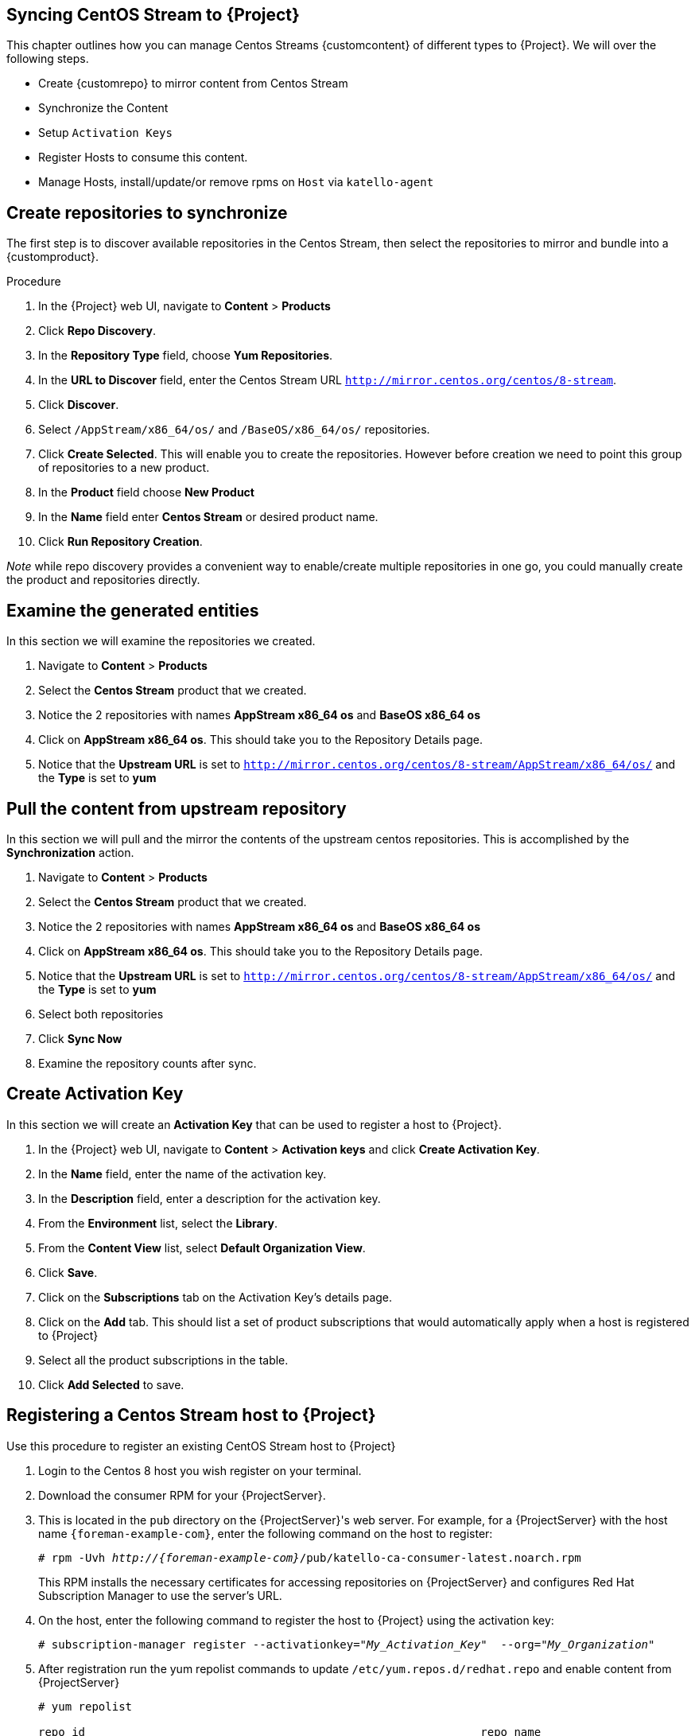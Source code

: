 [[Syncing_Centos_Stream]]
== Syncing CentOS Stream to {Project}
This chapter outlines how you can manage Centos Streams {customcontent} of different types to {Project}. We will over the following steps.

* Create {customrepo} to mirror content from Centos Stream
* Synchronize the Content
* Setup `Activation Keys`
* Register Hosts to consume this content.
* Manage Hosts, install/update/or remove rpms on `Host` via `katello-agent`


== Create repositories to synchronize

The first step is to discover available repositories in the Centos Stream, then select the repositories to mirror and bundle into a {customproduct}.

.Procedure
. In the {Project} web UI, navigate to *Content* > *Products*
. Click *Repo Discovery*.
. In the *Repository Type* field, choose *Yum Repositories*.
. In the *URL to Discover* field, enter the Centos Stream URL `http://mirror.centos.org/centos/8-stream`.
. Click *Discover*.
. Select `/AppStream/x86_64/os/` and `/BaseOS/x86_64/os/` repositories.
. Click *Create Selected*. This will enable you to create the repositories. However before creation we need  to point this group of repositories to a new product.
. In the *Product* field choose *New Product*
. In the *Name* field enter *Centos Stream* or desired product name.
. Click *Run Repository Creation*. 

_Note_ while repo discovery provides a convenient way to enable/create multiple repositories in one go, you could manually create the product and repositories directly.

== Examine the generated entities

In this section we will examine the repositories we created.

. Navigate to *Content* > *Products*
. Select the *Centos Stream* product that we created.
. Notice the 2 repositories with names *AppStream x86_64 os* and *BaseOS x86_64 os*
. Click on *AppStream x86_64 os*. This should take you to the Repository Details page.
. Notice that the *Upstream URL* is set to `http://mirror.centos.org/centos/8-stream/AppStream/x86_64/os/` and the *Type* is set to *yum*


== Pull the content from upstream repository

In this section we will pull and the mirror the contents of the upstream centos repositories. This is accomplished by the *Synchronization* action.

. Navigate to *Content* > *Products*
. Select the *Centos Stream* product that we created.
. Notice the 2 repositories with names *AppStream x86_64 os* and *BaseOS x86_64 os*
. Click on *AppStream x86_64 os*. This should take you to the Repository Details page.
. Notice that the *Upstream URL* is set to `http://mirror.centos.org/centos/8-stream/AppStream/x86_64/os/` and the *Type* is set to *yum*
. Select both repositories
. Click *Sync Now*
. Examine the repository counts after sync.

== Create Activation Key

In this section  we will create an *Activation Key* that can be used to register a host to {Project}.

. In the {Project} web UI, navigate to *Content* > *Activation keys* and click *Create Activation Key*.
. In the *Name* field, enter the name of the activation key.
. In the *Description* field, enter a description for the activation key.
. From the *Environment* list, select the *Library*.
. From the *Content View* list, select *Default Organization View*.
. Click *Save*.

. Click on the *Subscriptions* tab on the Activation Key's details page.
. Click on the *Add* tab. This should list a set of product subscriptions that would automatically apply when a host is registered to {Project}
. Select all the product subscriptions in the table.
. Click *Add Selected* to save.

== Registering a Centos Stream host to {Project}

Use this procedure to register an existing CentOS Stream host to {Project}

. Login to the Centos 8 host you wish register on your terminal.
. Download the consumer RPM for your {ProjectServer}.
. This is located in the `pub` directory on the {ProjectServer}'s web server.
For example, for a {ProjectServer} with the host name `{foreman-example-com}`, enter the following command on the host to register:
+
[options="nowrap" subs="+quotes,attributes"]
----
# rpm -Uvh _http://{foreman-example-com}_/pub/katello-ca-consumer-latest.noarch.rpm
----
+
This RPM installs the necessary certificates for accessing repositories on {ProjectServer} and configures Red Hat Subscription Manager to use the server's URL.
+
. On the host, enter the following command to register the host to {Project} using the activation key:
+
[options="nowrap" subs="+quotes"]
----
# subscription-manager register --activationkey="_My_Activation_Key_"  --org="_My_Organization_"
----
. After registration run the yum repolist commands to update `/etc/yum.repos.d/redhat.repo` and enable content from {ProjectServer}
+
[options="nowrap" subs="+quotes"]
----
# yum repolist

repo id                                                           repo name
Default_Organization_Centos_Stream_AppStream_x86_64_os            AppStream x86_64 os
Default_Organization_Centos_Stream_BaseOS_x86_64_os               BaseOS x86_64
Uploading Enabled Repositories Report
----
. Check the `/etc/yum.repos.d/redhat.conf` and ensure that the appropriate repos have been enabled. You should be able to pull content from {ProjectServer}
